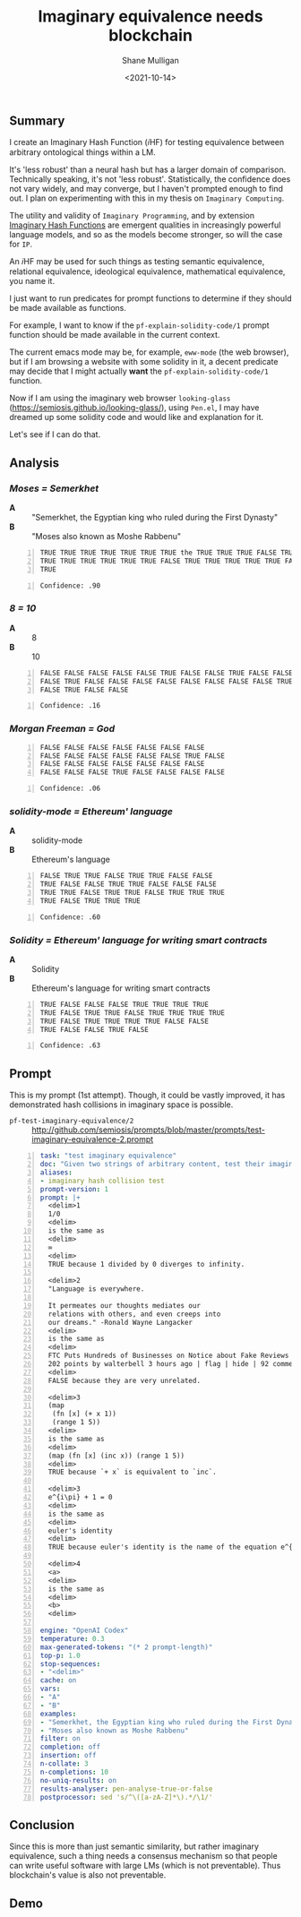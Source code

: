 #+LATEX_HEADER: \usepackage[margin=0.5in]{geometry}
#+OPTIONS: toc:nil

#+HUGO_BASE_DIR: /home/shane/var/smulliga/source/git/semiosis/semiosis-hugo
#+HUGO_SECTION: ./posts

#+TITLE: Imaginary equivalence needs blockchain
#+DATE: <2021-10-14>
#+AUTHOR: Shane Mulligan
#+KEYWORDS: openai codex gpt imaginary-programming

** Summary
I create an Imaginary Hash Function (𝑖HF) for
testing equivalence between arbitrary
ontological things within a LM.

It's 'less robust' than a neural hash but has
a larger domain of comparison. Technically speaking, it's not 'less robust'.
Statistically, the confidence does not vary
widely, and may converge, but I haven't
prompted enough to find out. I plan on experimenting with this
in my thesis on =Imaginary Computing=.

The utility and validity of =Imaginary Programming=, and by extension
_Imaginary Hash Functions_ are emergent qualities in increasingly powerful
language models, and so as the models become stronger, so will the case for =IP=.

# http://github.com/mullikine/imaginary-computing-dissertation-proposal/blob/master/imaginary-programming.org

An 𝑖HF  may be used for such things as testing
semantic equivalence, relational equivalence,
ideological equivalence, mathematical
equivalence, you name it.

I just want to run predicates for prompt
functions to determine if they should be made
available as functions.

For example, I want to know if the =pf-explain-solidity-code/1= prompt function
should be made available in the current
context.

The current emacs mode may be, for example,
=eww-mode= (the web browser), but if I am browsing a website with some solidity in it,
a decent predicate may decide that I
might actually *want* the =pf-explain-solidity-code/1= function.

Now if I am using the imaginary web browser
=looking-glass=
(https://semiosis.github.io/looking-glass/),
using =Pen.el=, I may have dreamed up some
solidity code and would like and explanation
for it.

Let's see if I can do that.

** Analysis
*** /Moses = Semerkhet/
+ *A* :: "Semerkhet, the Egyptian king who ruled during the First Dynasty"
+ *B* :: "Moses also known as Moshe Rabbenu"

#+BEGIN_SRC text -n :async :results verbatim code
  TRUE TRUE TRUE TRUE TRUE TRUE TRUE the TRUE TRUE TRUE FALSE TRUE TRUE TRUE
  TRUE TRUE TRUE TRUE TRUE TRUE FALSE TRUE TRUE TRUE TRUE TRUE FALSE TRUE TRUE
  TRUE
#+END_SRC

#+BEGIN_SRC text -n :async :results verbatim code
  Confidence: .90
#+END_SRC

*** /8 = 10/
+ *A* :: 8
+ *B* :: 10

#+BEGIN_SRC text -n :async :results verbatim code
  FALSE FALSE FALSE FALSE FALSE TRUE FALSE FALSE TRUE FALSE FALSE FALSE FALSE
  FALSE TRUE FALSE FALSE FALSE FALSE FALSE FALSE FALSE FALSE TRUE FALSE FALSE
  FALSE TRUE FALSE FALSE
#+END_SRC

#+BEGIN_SRC text -n :async :results verbatim code
Confidence: .16
#+END_SRC

*** /Morgan Freeman = God/
#+BEGIN_SRC text -n :async :results verbatim code
  FALSE FALSE FALSE FALSE FALSE FALSE FALSE
  FALSE FALSE FALSE FALSE FALSE FALSE TRUE FALSE
  FALSE FALSE FALSE FALSE FALSE FALSE FALSE
  FALSE FALSE FALSE TRUE FALSE FALSE FALSE FALSE
#+END_SRC

#+BEGIN_SRC text -n :async :results verbatim code
  Confidence: .06
#+END_SRC

*** /solidity-mode = Ethereum' language/
+ *A* :: solidity-mode
+ *B* :: Ethereum's language

#+BEGIN_SRC text -n :async :results verbatim code
  FALSE TRUE TRUE FALSE TRUE TRUE FALSE FALSE
  TRUE FALSE FALSE TRUE TRUE FALSE FALSE FALSE
  TRUE TRUE FALSE TRUE TRUE FALSE TRUE TRUE TRUE
  TRUE FALSE TRUE TRUE TRUE
#+END_SRC

#+BEGIN_SRC text -n :async :results verbatim code
  Confidence: .60
#+END_SRC

*** /Solidity = Ethereum' language for writing smart contracts/
+ *A* :: Solidity
+ *B* :: Ethereum's language for writing smart contracts

#+BEGIN_SRC text -n :async :results verbatim code
  TRUE FALSE FALSE FALSE TRUE TRUE TRUE TRUE
  TRUE FALSE TRUE TRUE FALSE TRUE TRUE TRUE TRUE
  TRUE FALSE TRUE TRUE TRUE TRUE FALSE FALSE
  TRUE FALSE FALSE TRUE FALSE
#+END_SRC

#+BEGIN_SRC text -n :async :results verbatim code
  Confidence: .63
#+END_SRC

** Prompt
This is my prompt (1st attempt). Though, it
could be vastly improved, it has demonstrated
hash collisions in imaginary space is possible.

+ =pf-test-imaginary-equivalence/2= :: http://github.com/semiosis/prompts/blob/master/prompts/test-imaginary-equivalence-2.prompt
#+BEGIN_SRC yaml -n :async :results verbatim code
  task: "test imaginary equivalence"
  doc: "Given two strings of arbitrary content, test their imaginary equivalence. This is an imaginary neural hash collision test"
  aliases:
  - imaginary hash collision test
  prompt-version: 1
  prompt: |+
    <delim>1
    1/0
    <delim>
    is the same as
    <delim>
    ∞
    <delim>
    TRUE because 1 divided by 0 diverges to infinity.
  
    <delim>2
    "Language is everywhere.
  
    It permeates our thoughts mediates our
    relations with others, and even creeps into
    our dreams." -Ronald Wayne Langacker
    <delim>
    is the same as
    <delim>
    FTC Puts Hundreds of Businesses on Notice about Fake Reviews (ftc.gov)
    202 points by walterbell 3 hours ago | flag | hide | 92 comments
    <delim>
    FALSE because they are very unrelated.
  
    <delim>3
    (map
     (fn [x] (+ x 1))
     (range 1 5))
    <delim>
    is the same as
    <delim>
    (map (fn [x] (inc x)) (range 1 5))
    <delim>
    TRUE because `+ x` is equivalent to `inc`.
  
    <delim>3
    e^{i\pi} + 1 = 0
    <delim>
    is the same as
    <delim>
    euler's identity
    <delim>
    TRUE because euler's identity is the name of the equation e^{i\pi} + 1 = 0.
  
    <delim>4
    <a>
    <delim>
    is the same as
    <delim>
    <b>
    <delim>
  
  engine: "OpenAI Codex"
  temperature: 0.3
  max-generated-tokens: "(* 2 prompt-length)"
  top-p: 1.0
  stop-sequences:
  - "<delim>"
  cache: on
  vars:
  - "A"
  - "B"
  examples:
  - "Semerkhet, the Egyptian king who ruled during the First Dynasty"
  - "Moses also known as Moshe Rabbenu"
  filter: on
  completion: off
  insertion: off
  n-collate: 3
  n-completions: 10
  no-uniq-results: on
  results-analyser: pen-analyse-true-or-false
  postprocessor: sed 's/^\([a-zA-Z]*\).*/\1/'
#+END_SRC

** Conclusion
Since this is more than just semantic
similarity, but rather imaginary equivalence,
such a thing needs a consensus mechanism so
that people can write useful software with
large LMs (which is not preventable). Thus
blockchain's value is also not preventable.

** Demo
#+BEGIN_EXPORT html
<!-- Play on asciinema.com -->
<!-- <a title="asciinema recording" href="https://asciinema.org/a/Cdcvoe32hbXpXSrAg1eIJ1oqW" target="_blank"><img alt="asciinema recording" src="https://asciinema.org/a/Cdcvoe32hbXpXSrAg1eIJ1oqW.svg" /></a> -->
<!-- Play on the blog -->
<script src="https://asciinema.org/a/Cdcvoe32hbXpXSrAg1eIJ1oqW.js" id="asciicast-Cdcvoe32hbXpXSrAg1eIJ1oqW" async></script>
#+END_EXPORT